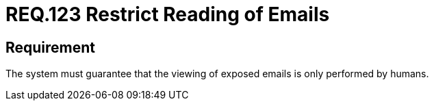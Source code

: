 :slug: rules/123/
:category: emails
:description: This document details the security guidelines and requirements related to the administration of emails in the companies or organizations. In this requirement it is recommended that business emails should only be viewed by people and not through programs.
:keywords: Person, Email, Guarantee, Human, View, Electronic
:rules: yes

= REQ.123 Restrict Reading of Emails

== Requirement

The system must guarantee that
the viewing of exposed emails is only performed by humans.
